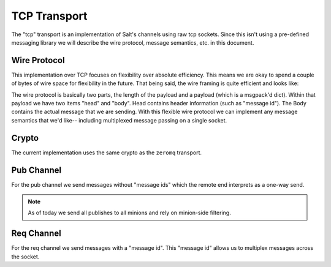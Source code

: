 =============
TCP Transport
=============

The "tcp" transport is an implementation of Salt's channels using raw tcp sockets.
Since this isn't using a pre-defined messaging library we will describe the wire
protocol, message semantics, etc. in this document.


Wire Protocol
=============
This implementation over TCP focuses on flexibility over absolute efficiency.
This means we are okay to spend a couple of bytes of wire space for flexibility
in the future. That being said, the wire framing is quite efficient and looks
like:

.. code-block:: text
    len(payload) msgpack({'head': SOMEHEADER, 'body': SOMEBODY})

The wire protocol is basically two parts, the length of the payload and a payload
(which is a msgpack'd dict). Within that payload we have two items "head" and "body".
Head contains header information (such as "message id"). The Body contains the
actual message that we are sending. With this flexible wire protocol we can
implement any message semantics that we'd like-- including multiplexed message
passing on a single socket.


Crypto
======
The current implementation uses the same crypto as the ``zeromq`` transport.


Pub Channel
===========
For the pub channel we send messages without "message ids" which the remote end
interprets as a one-way send.

.. note::
    As of today we send all publishes to all minions and rely on minion-side filtering.


Req Channel
===========
For the req channel we send messages with a "message id". This "message id" allows
us to multiplex messages across the socket.
